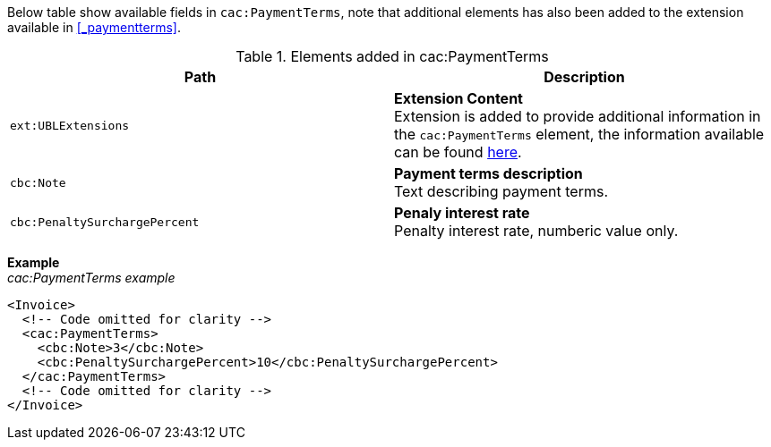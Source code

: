 Below table show available fields in `cac:PaymentTerms`, note that additional elements has also been added to the extension available in <<_paymentterms>>.

.Elements added in cac:PaymentTerms
|===
|Path |Description

|`ext:UBLExtensions`
|**Extension Content** +
Extension is added to provide additional information in the `cac:PaymentTerms` element, the information available can be found <<_paymentterms, here>>.

|`cbc:Note`
|**Payment terms description** +
Text describing payment terms.

|`cbc:PenaltySurchargePercent`
|**Penaly interest rate** +
Penalty interest rate, numberic value only.

|===

*Example* +
_cac:PaymentTerms example_
[source,xml]
----
<Invoice>
  <!-- Code omitted for clarity -->
  <cac:PaymentTerms>
    <cbc:Note>3</cbc:Note>
    <cbc:PenaltySurchargePercent>10</cbc:PenaltySurchargePercent>
  </cac:PaymentTerms>
  <!-- Code omitted for clarity -->
</Invoice>
----
